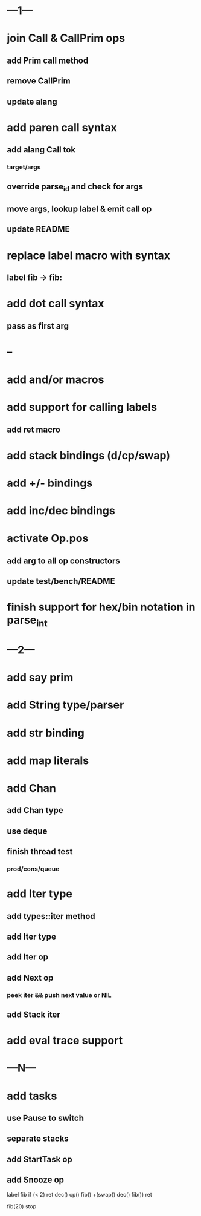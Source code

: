 * ---1---
* join Call & CallPrim ops
** add Prim call method
** remove CallPrim
** update alang
* add paren call syntax
** add alang Call tok
*** target/args
** override parse_id and check for args
** move args, lookup label & emit call op
** update README
* replace label macro with syntax
** label fib -> fib:
* add dot call syntax
** pass as first arg
* --
* add and/or macros
* add support for calling labels
** add ret macro
* add stack bindings (d/cp/swap)
* add +/- bindings
* add inc/dec bindings
* activate Op.pos
** add arg to all op constructors
** update test/bench/README
* finish support for hex/bin notation in parse_int
* ---2---
* add say prim
* add String type/parser
* add str binding
* add map literals
* add Chan
** add Chan type
** use deque
** finish thread test
*** prod/cons/queue
* add Iter type
** add types::iter method
** add Iter type
** add Iter op
** add Next op
*** peek iter && push next value or NIL
** add Stack iter
* add eval trace support
* ---N---
* add tasks
** use Pause to switch
** separate stacks
** add StartTask op
** add Snooze op

label fib
  if (< 2) ret
  dec() cp() fib()
  +(swap() dec() fib())
  ret

fib(20)
stop



